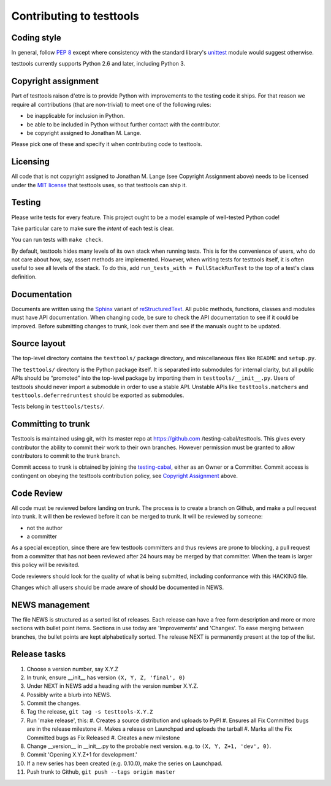 =========================
Contributing to testtools
=========================

Coding style
------------

In general, follow `PEP 8`_ except where consistency with the standard
library's unittest_ module would suggest otherwise.

testtools currently supports Python 2.6 and later, including Python 3.

Copyright assignment
--------------------

Part of testtools raison d'etre is to provide Python with improvements to the
testing code it ships. For that reason we require all contributions (that are
non-trivial) to meet one of the following rules:

* be inapplicable for inclusion in Python.
* be able to be included in Python without further contact with the contributor.
* be copyright assigned to Jonathan M. Lange.

Please pick one of these and specify it when contributing code to testtools.


Licensing
---------

All code that is not copyright assigned to Jonathan M. Lange (see Copyright
Assignment above) needs to be licensed under the `MIT license`_ that testtools
uses, so that testtools can ship it.


Testing
-------

Please write tests for every feature.  This project ought to be a model
example of well-tested Python code!

Take particular care to make sure the *intent* of each test is clear.

You can run tests with ``make check``.

By default, testtools hides many levels of its own stack when running tests.
This is for the convenience of users, who do not care about how, say, assert
methods are implemented. However, when writing tests for testtools itself, it
is often useful to see all levels of the stack. To do this, add
``run_tests_with = FullStackRunTest`` to the top of a test's class definition.


Documentation
-------------

Documents are written using the Sphinx_ variant of reStructuredText_.  All
public methods, functions, classes and modules must have API documentation.
When changing code, be sure to check the API documentation to see if it could
be improved.  Before submitting changes to trunk, look over them and see if
the manuals ought to be updated.


Source layout
-------------

The top-level directory contains the ``testtools/`` package directory, and
miscellaneous files like ``README`` and ``setup.py``.

The ``testtools/`` directory is the Python package itself.  It is separated
into submodules for internal clarity, but all public APIs should be “promoted”
into the top-level package by importing them in ``testtools/__init__.py``.
Users of testtools should never import a submodule in order to use a stable
API.  Unstable APIs like ``testtools.matchers`` and
``testtools.deferredruntest`` should be exported as submodules.

Tests belong in ``testtools/tests/``.


Committing to trunk
-------------------

Testtools is maintained using git, with its master repo at https://github.com
/testing-cabal/testtools. This gives every contributor the ability to commit
their work to their own branches. However permission must be granted to allow
contributors to commit to the trunk branch.

Commit access to trunk is obtained by joining the `testing-cabal`_, either as an
Owner or a Committer. Commit access is contingent on obeying the testtools
contribution policy, see `Copyright Assignment`_ above.


Code Review
-----------

All code must be reviewed before landing on trunk. The process is to create a
branch on Github, and make a pull request into trunk. It will then be reviewed
before it can be merged to trunk. It will be reviewed by someone:

* not the author
* a committer

As a special exception, since there are few testtools committers and thus
reviews are prone to blocking, a pull request from a committer that has not been
reviewed after 24 hours may be merged by that committer. When the team is larger
this policy will be revisited.

Code reviewers should look for the quality of what is being submitted,
including conformance with this HACKING file.

Changes which all users should be made aware of should be documented in NEWS.


NEWS management
---------------

The file NEWS is structured as a sorted list of releases. Each release can have
a free form description and more or more sections with bullet point items.
Sections in use today are 'Improvements' and 'Changes'. To ease merging between
branches, the bullet points are kept alphabetically sorted. The release NEXT is
permanently present at the top of the list.


Release tasks
-------------

#. Choose a version number, say X.Y.Z
#. In trunk, ensure __init__ has version ``(X, Y, Z, 'final', 0)``
#. Under NEXT in NEWS add a heading with the version number X.Y.Z.
#. Possibly write a blurb into NEWS.
#. Commit the changes.
#. Tag the release, ``git tag -s testtools-X.Y.Z``
#. Run 'make release', this:
   #. Creates a source distribution and uploads to PyPI
   #. Ensures all Fix Committed bugs are in the release milestone
   #. Makes a release on Launchpad and uploads the tarball
   #. Marks all the Fix Committed bugs as Fix Released
   #. Creates a new milestone
#. Change __version__ in __init__.py to the probable next version.
   e.g. to ``(X, Y, Z+1, 'dev', 0)``.
#. Commit 'Opening X.Y.Z+1 for development.'
#. If a new series has been created (e.g. 0.10.0), make the series on Launchpad.
#. Push trunk to Github, ``git push --tags origin master``

.. _PEP 8: http://www.python.org/dev/peps/pep-0008/
.. _unittest: http://docs.python.org/library/unittest.html
.. _MIT license: http://www.opensource.org/licenses/mit-license.php
.. _Sphinx: http://sphinx.pocoo.org/
.. _restructuredtext: http://docutils.sourceforge.net/rst.html
.. _testing-cabal: https://github.com/organizations/testing-cabal/
